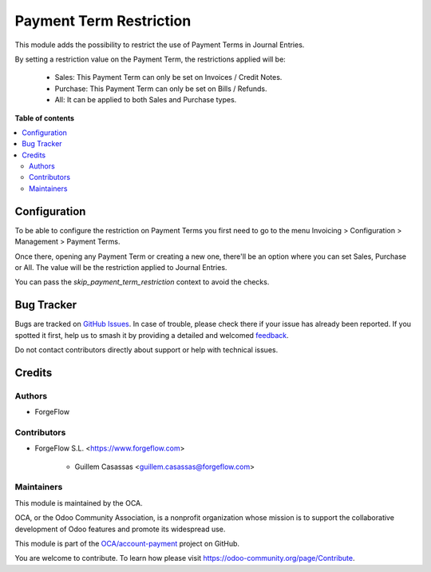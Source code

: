 ========================
Payment Term Restriction
========================

.. 
   !!!!!!!!!!!!!!!!!!!!!!!!!!!!!!!!!!!!!!!!!!!!!!!!!!!!
   !! This file is generated by oca-gen-addon-readme !!
   !! changes will be overwritten.                   !!
   !!!!!!!!!!!!!!!!!!!!!!!!!!!!!!!!!!!!!!!!!!!!!!!!!!!!
   !! source digest: sha256:e8c3222811bf562652b83b1a3d1816d771c11a55cf83329b3fdc9ae61d405dd5
   !!!!!!!!!!!!!!!!!!!!!!!!!!!!!!!!!!!!!!!!!!!!!!!!!!!!

.. |badge1| image:: https://img.shields.io/badge/maturity-Beta-yellow.png
    :target: https://odoo-community.org/page/development-status
    :alt: Beta
.. |badge2| image:: https://img.shields.io/badge/licence-LGPL--3-blue.png
    :target: http://www.gnu.org/licenses/lgpl-3.0-standalone.html
    :alt: License: LGPL-3
.. |badge3| image:: https://img.shields.io/badge/github-OCA%2Faccount--payment-lightgray.png?logo=github
    :target: https://github.com/OCA/account-payment/tree/13.0/account_payment_term_restriction
    :alt: OCA/account-payment
.. |badge4| image:: https://img.shields.io/badge/weblate-Translate%20me-F47D42.png
    :target: https://translation.odoo-community.org/projects/account-payment-13-0/account-payment-13-0-account_payment_term_restriction
    :alt: Translate me on Weblate
.. |badge5| image:: https://img.shields.io/badge/runboat-Try%20me-875A7B.png
    :target: https://runboat.odoo-community.org/builds?repo=OCA/account-payment&target_branch=13.0
    :alt: Try me on Runboat

|badge1| |badge2| |badge3| |badge4| |badge5|

This module adds the possibility to restrict the use of Payment Terms in Journal
Entries.

By setting a restriction value on the Payment Term, the restrictions applied will be:

  * Sales: This Payment Term can only be set on Invoices / Credit Notes.
  * Purchase: This Payment Term can only be set on Bills / Refunds.
  * All: It can be applied to both Sales and Purchase types.

**Table of contents**

.. contents::
   :local:

Configuration
=============

To be able to configure the restriction on Payment Terms you first need to go to the
menu Invoicing > Configuration > Management > Payment Terms.

Once there, opening any Payment Term or creating a new one, there'll be an option where
you can set Sales, Purchase or All. The value will be the restriction applied to
Journal Entries.

You can pass the `skip_payment_term_restriction` context to avoid the checks.

Bug Tracker
===========

Bugs are tracked on `GitHub Issues <https://github.com/OCA/account-payment/issues>`_.
In case of trouble, please check there if your issue has already been reported.
If you spotted it first, help us to smash it by providing a detailed and welcomed
`feedback <https://github.com/OCA/account-payment/issues/new?body=module:%20account_payment_term_restriction%0Aversion:%2013.0%0A%0A**Steps%20to%20reproduce**%0A-%20...%0A%0A**Current%20behavior**%0A%0A**Expected%20behavior**>`_.

Do not contact contributors directly about support or help with technical issues.

Credits
=======

Authors
~~~~~~~

* ForgeFlow

Contributors
~~~~~~~~~~~~

* ForgeFlow S.L. <https://www.forgeflow.com>

    * Guillem Casassas <guillem.casassas@forgeflow.com>

Maintainers
~~~~~~~~~~~

This module is maintained by the OCA.

.. image:: https://odoo-community.org/logo.png
   :alt: Odoo Community Association
   :target: https://odoo-community.org

OCA, or the Odoo Community Association, is a nonprofit organization whose
mission is to support the collaborative development of Odoo features and
promote its widespread use.

This module is part of the `OCA/account-payment <https://github.com/OCA/account-payment/tree/13.0/account_payment_term_restriction>`_ project on GitHub.

You are welcome to contribute. To learn how please visit https://odoo-community.org/page/Contribute.
